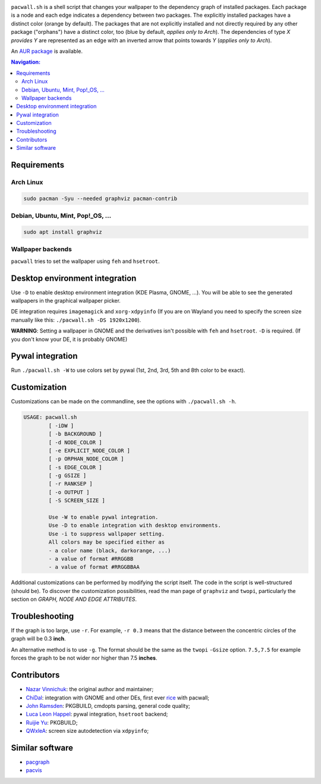 .. image:: screenshot.png

``pacwall.sh`` is a shell script that changes your wallpaper to the dependency graph of installed packages. Each package is a node and each edge indicates a dependency between two packages. The explicitly installed packages have a distinct color (orange by default). The packages that are not explicitly installed and not directly required by any other package ("orphans") have a distinct color, too (blue by default, *applies only to Arch*). The dependencies of type *X provides Y* are represented as an edge with an inverted arrow that points towards *Y* (*applies only to Arch*).

An `AUR package`_ is available.

.. contents:: Navigation:
   :backlinks: none

------------
Requirements
------------

~~~~~~~~~~
Arch Linux
~~~~~~~~~~

.. code-block:: bash

    sudo pacman -Syu --needed graphviz pacman-contrib

~~~~~~~~~~~~~~~~~~~~~~~~~~~~~~~~~~
Debian, Ubuntu, Mint, Pop!_OS, ...
~~~~~~~~~~~~~~~~~~~~~~~~~~~~~~~~~~

.. code-block:: bash

    sudo apt install graphviz

~~~~~~~~~~~~~~~~~~
Wallpaper backends
~~~~~~~~~~~~~~~~~~

``pacwall`` tries to set the wallpaper using ``feh`` and ``hsetroot``.

-------------------------------
Desktop environment integration
-------------------------------

Use ``-D`` to enable desktop environment integration (KDE Plasma, GNOME, ...). You will be able to see the generated wallpapers in the graphical wallpaper picker.

DE integration requires ``imagemagick`` and ``xorg-xdpyinfo`` (If you are on Wayland you need to specify the screen size manually like this: ``./pacwall.sh -DS 1920x1200``).

**WARNING**: Setting a wallpaper in GNOME and the derivatives isn't possible with ``feh`` and ``hsetroot``. ``-D`` is required.
(If you don't know your DE, it is probably GNOME)

-----------------
Pywal integration
-----------------

Run ``./pacwall.sh -W`` to use colors set by pywal (1st, 2nd, 3rd, 5th and 8th color to be exact).

-------------
Customization
-------------

Customizations can be made on the commandline, see the options with ``./pacwall.sh -h``.

.. code-block:: bash

    USAGE: pacwall.sh
            [ -iDW ]
            [ -b BACKGROUND ]
            [ -d NODE_COLOR ]
            [ -e EXPLICIT_NODE_COLOR ]
            [ -p ORPHAN_NODE_COLOR ]
            [ -s EDGE_COLOR ]
            [ -g GSIZE ]
            [ -r RANKSEP ]
            [ -o OUTPUT ]
            [ -S SCREEN_SIZE ]

            Use -W to enable pywal integration.
            Use -D to enable integration with desktop environments.
            Use -i to suppress wallpaper setting.
            All colors may be specified either as
            - a color name (black, darkorange, ...)
            - a value of format #RRGGBB
            - a value of format #RRGGBBAA

Additional customizations can be performed by modifying the script itself. The code in the script is well-structured (should be). To discover the customization possibilities, read the man page of ``graphviz`` and ``twopi``, particularly the section on *GRAPH, NODE AND EDGE ATTRIBUTES*.

---------------
Troubleshooting
---------------

If the graph is too large, use ``-r``. For example, ``-r 0.3`` means that the distance between the concentric circles of the graph will be 0.3 **inch**.

An alternative method is to use ``-g``. The format should be the same as the ``twopi`` ``-Gsize`` option. ``7.5,7.5`` for example forces the graph to be not wider nor higher than 7.5 **inches**.

------------
Contributors
------------

* `Nazar Vinnichuk`_: the original author and maintainer;
* `ChiDal`_: integration with GNOME and other DEs, first ever rice_ with pacwall;
* `John Ramsden`_: PKGBUILD, cmdopts parsing, general code quality;
* `Luca Leon Happel`_: pywal integration, ``hsetroot`` backend;
* `Ruijie Yu`_: PKGBUILD;
* `QWxleA`_: screen size autodetection via ``xdpyinfo``;

----------------
Similar software
----------------

* pacgraph_
* pacvis_

.. LINKS:
.. _AUR package: https://aur.archlinux.org/packages/pacwall-git/
.. _Nazar Vinnichuk: https://github.com/Kharacternyk
.. _ChiDal: https://github.com/ChiDal
.. _John Ramsden: https://github.com/johnramsden
.. _Luca Leon Happel: https://github.com/Quoteme
.. _Ruijie Yu: https://github.com/RuijieYu
.. _QwxleA: https://github.com/QWxleA
.. _rice: https://www.reddit.com/r/unixporn/comments/fnfujo/gnome_first_rice_pacwall/ 
.. _pacgraph: http://kmkeen.com/pacgraph/
.. _pacvis: https://github.com/farseerfc/pacvis
